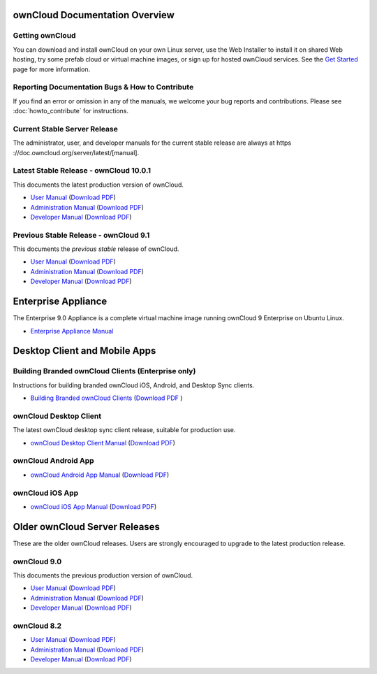 ===============================
ownCloud Documentation Overview
===============================

----------------
Getting ownCloud
----------------

You can download and install ownCloud on your own Linux server, use the Web
Installer to install it on shared Web hosting, try some prefab cloud or virtual
machine images, or sign up for hosted ownCloud services. See the `Get Started
<https://owncloud.org/install/>`_ page for more information.

------------------------------------------------
Reporting Documentation Bugs & How to Contribute
------------------------------------------------

If you find an error or omission in any of the manuals, we welcome your bug
reports and contributions. Please see :doc:`howto_contribute` for instructions.

-----------------------------
Current Stable Server Release
-----------------------------

The administrator, user, and developer manuals for the current stable release are always at https ://doc.owncloud.org/server/latest/[manual].

----------------------------------------
Latest Stable Release  - ownCloud 10.0.1
----------------------------------------

This documents the latest production version of ownCloud.

* `User Manual <https://doc.owncloud.com/server/10.0/user_manual/>`_ (`Download 
  PDF <https://doc.owncloud.com/server/10.0/ownCloud_User_Manual.pdf>`_)
* `Administration Manual <https://doc.owncloud.com/server/10.0/admin_manual/>`_ 
  (`Download PDF   
  <https://doc.owncloud.com/server/10.0/ownCloud_Server_Administration_Manual.pdf>`_)
* `Developer Manual <https://doc.owncloud.com/server/10.0/developer_manual/>`_ 
  (`Download PDF 
  <https://doc.owncloud.com/server/10.0/ownCloudDeveloperManual.pdf>`_)

--------------------------------------
Previous Stable Release - ownCloud 9.1
--------------------------------------

This documents the *previous stable* release of ownCloud.

* `User Manual <https://doc.owncloud.org/server/latest/user_manual/>`_ (`Download
  PDF <https://doc.owncloud.org/server/latest/ownCloud_User_Manual.pdf>`_)
* `Administration Manual <https://doc.owncloud.org/server/latest/admin_manual/>`_
  (`Download PDF
  <https://doc.owncloud.org/server/latest/ownCloud_Server_Administration_Manual.pdf>`_)
* `Developer Manual <https://doc.owncloud.org/server/latest/developer_manual/>`_
  (`Download PDF
  <https://doc.owncloud.org/server/latest/ownCloudDeveloperManual.pdf>`_)

====================
Enterprise Appliance
====================

The Enterprise 9.0 Appliance is a complete virtual machine image running ownCloud 9
Enterprise on Ubuntu Linux.

* `Enterprise Appliance Manual <https://doc.owncloud.com/appliance/>`_

==============================
Desktop Client and Mobile Apps
==============================

---------------------------------------------------
Building Branded ownCloud Clients (Enterprise only)
---------------------------------------------------

Instructions for building branded ownCloud iOS, Android, and Desktop Sync
clients.

* `Building Branded ownCloud Clients
  <https://doc.owncloud.com/branded_clients/>`_ (`Download PDF
  <https://doc.owncloud.com/branded_clients/Building_Branded_ownCloud_Clients.pdf>`_ )

-----------------------
ownCloud Desktop Client
-----------------------

The latest ownCloud desktop sync client release, suitable for production use.

* `ownCloud Desktop Client Manual <https://doc.owncloud.org/desktop/latest/>`_ 
  (`Download PDF 
  <https://doc.owncloud.org/desktop/latest/ownCloudClientManual.pdf>`_)

--------------------
ownCloud Android App
--------------------

* `ownCloud Android App Manual <https://doc.owncloud.org/android/>`_ (`Download
  PDF <https://doc.owncloud.org/android/ownCloudAndroidAppManual.pdf>`_)

----------------
ownCloud iOS App
----------------

* `ownCloud iOS App Manual <https://doc.owncloud.org/ios/>`_ (`Download PDF
  <https://doc.owncloud.org/ios/ownCloudiOSAppManual.pdf>`_)

==============================
Older ownCloud Server Releases
==============================

These are the older ownCloud releases. 
Users are strongly encouraged to upgrade to the latest production release.

------------
ownCloud 9.0
------------

This documents the previous production version of ownCloud.

* `User Manual <https://doc.owncloud.org/server/9.0/user_manual/>`_ (`Download
  PDF <https://doc.owncloud.org/server/9.0/ownCloud_User_Manual.pdf>`_)
* `Administration Manual <https://doc.owncloud.org/server/9.0/admin_manual/>`_
  (`Download PDF
  <https://doc.owncloud.org/server/9.0/ownCloud_Server_Administration_Manual.pdf>`_)
* `Developer Manual <https://doc.owncloud.org/server/9.0/developer_manual/>`_
  (`Download PDF
  <https://doc.owncloud.org/server/9.0/ownCloudDeveloperManual.pdf>`_)

------------
ownCloud 8.2
------------

* `User Manual <https://doc.owncloud.org/server/8.2/user_manual/>`_ (`Download
  PDF <https://doc.owncloud.org/server/8.2/ownCloud_User_Manual.pdf>`_)
* `Administration Manual <https://doc.owncloud.org/server/8.2/admin_manual/>`_
  (`Download PDF
  <https://doc.owncloud.org/server/8.2/ownCloud_Server_Administration_Manual.pdf>`_)
* `Developer Manual <https://doc.owncloud.org/server/8.2/developer_manual/>`_
  (`Download PDF
  <https://doc.owncloud.org/server/8.2/ownCloudDeveloperManual.pdf>`_)
